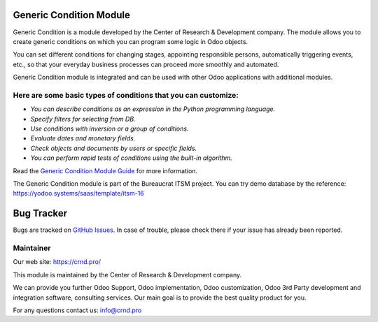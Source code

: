 Generic Condition Module
========================

.. |badge1| image:: https://img.shields.io/badge/pipeline-pass-brightgreen.png
    :target: https://github.com/crnd-inc/generic-addons

.. |badge2| image:: https://img.shields.io/badge/license-LGPL--3-blue.png
    :target: http://www.gnu.org/licenses/lgpl-3.0-standalone.html
    :alt: License: LGPL-3


|badge1| |badge2|

Generic Condition is a module developed by the Center of Research &
Development company. The module allows you to create generic conditions
on which you can program some logic in Odoo objects.

You can set different conditions for changing stages, appointing
responsible persons, automatically triggering events, etc., so that your
everyday business processes can proceed more smoothly and automated.

Generic Condition module is integrated and can be used with other Odoo
applications with additional modules.

Here are some basic types of conditions that you can customize:
'''''''''''''''''''''''''''''''''''''''''''''''''''''''''''''''

-  *You can describe conditions as an expression in the Python
   programming language.*
-  *Specify filters for selecting from DB.*
-  *Use conditions with inversion or a group of conditions.*
-  *Evaluate dates and monetary fields.*
-  *Check objects and documents by users or specific fields.*
-  *You can perform rapid tests of conditions using the built-in
   algorithm.*

Read the `Generic Condition Module Guide <https://crnd.pro/doc-bureaucrat-itsm/11.0/en/Generic_Condition_admin_eng/>`__ for more information.


The Generic Condition module is part of the Bureaucrat ITSM project. 
You can try demo database by the reference: https://yodoo.systems/saas/template/itsm-16   

Bug Tracker
===========

Bugs are tracked on `GitHub Issues <https://github.com/crnd-inc/generic-addons/issues>`_.
In case of trouble, please check there if your issue has already been reported.


Maintainer
''''''''''
.. image:: https://crnd.pro/web/image/3699/300x140/crnd.png

Our web site: https://crnd.pro/

This module is maintained by the Center of Research & Development company.

We can provide you further Odoo Support, Odoo implementation, Odoo customization, Odoo 3rd Party development and integration software, consulting services. Our main goal is to provide the best quality product for you. 

For any questions contact us: info@crnd.pro 




